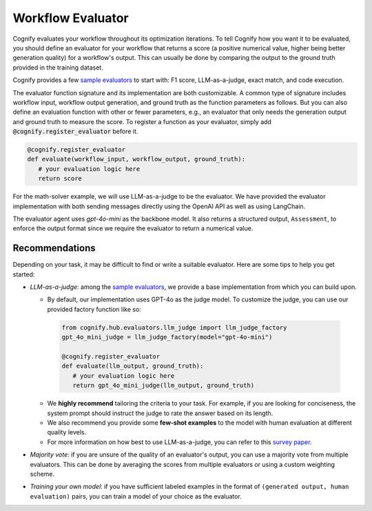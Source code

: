 .. _cognify_tutorials_evaluator:

******************
Workflow Evaluator
******************

Cognify evaluates your workflow throughout its optimization iterations. To tell Cognify how you want it to be evaluated, you should define an evaluator for your workflow that returns a score (a positive numerical value, higher being better generation quality) for a workflow's output. This can usually be done by comparing the output to the ground truth provided in the training dataset.

Cognify provides a few `sample evaluators <https://github.com/GenseeAI/cognify/tree/main/cognify/optimizer/evaluation>`_ to start with: F1 score, LLM-as-a-judge, exact match, and code execution.

The evaluator function signature and its implementation are both customizable. A common type of signature includes workflow input, workflow output generation, and ground truth as the function parameters as follows. But you can also define an evaluation function with other or fewer parameters, e.g., an evaluator that only needs the generation output and ground truth to measure the score. To register a function as your evaluator, simply add :code:`@cognify.register_evaluator` before it.

.. code-block:: python

   @cognify.register_evaluator
   def evaluate(workflow_input, workflow_output, ground_truth):
      # your evaluation logic here
      return score

For the math-solver example, we will use LLM-as-a-judge to be the evaluator. We have provided the evaluator implementation with both sending messages directly using the OpenAI API as well as using LangChain.

.. tab-set::

   .. tab-item:: OpenAI

      .. include:: evaluator_code/_openai_eval.rst

   .. tab-item:: LangChain

      .. include:: evaluator_code/_langchain_eval.rst

The evaluator agent uses `gpt-4o-mini` as the backbone model. It also returns a structured output, ``Assessment``, to enforce the output format since we require the evaluator to return a numerical value.

Recommendations
---------------

Depending on your task, it may be difficult to find or write a suitable evaluator. Here are some tips to help you get started:

* `LLM-as-a-judge`: among the `sample evaluators <https://github.com/GenseeAI/cognify/tree/main/cognify/optimizer/evaluation>`_, we provide a base implementation from which you can build upon. 
 
  * By default, our implementation uses GPT-4o as the judge model. To customize the judge, you can use our provided factory function like so:

   .. code-block:: python

      from cognify.hub.evaluators.llm_judge import llm_judge_factory
      gpt_4o_mini_judge = llm_judge_factory(model="gpt-4o-mini")

      @cognify.register_evaluator
      def evaluate(llm_output, ground_truth):
         # your evaluation logic here
         return gpt_4o_mini_judge(llm_output, ground_truth)
  
  * We **highly recommend** tailoring the criteria to your task. For example, if you are looking for conciseness, the system prompt should instruct the judge to rate the answer based on its length. 

  * We also recommend you provide some **few-shot examples** to the model with human evaluation at different quality levels.

  * For more information on how best to use LLM-as-a-judge, you can refer to this `survey paper <https://llm-as-a-judge.github.io/>`_.
* `Majority vote`: if you are unsure of the quality of an evaluator's output, you can use a majority vote from multiple evaluators. This can be done by averaging the scores from multiple evaluators or using a custom weighting scheme.
* `Training your own model`: if you have sufficient labeled examples in the format of ``(generated output, human evaluation)`` pairs, you can train a model of your choice as the evaluator. 